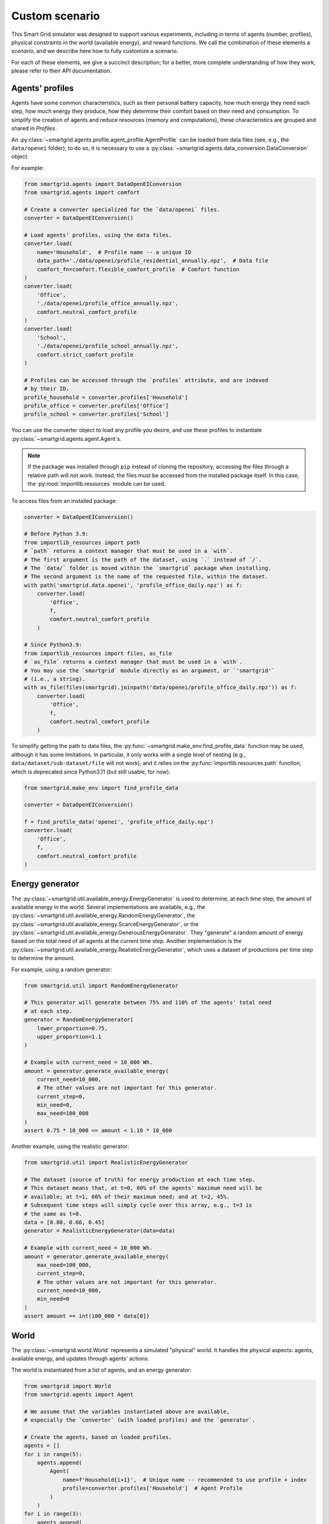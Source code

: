 Custom scenario
===============

This Smart Grid simulator was designed to support various experiments,
including in terms of agents (number, profiles), physical constraints in the
world (available energy), and reward functions.
We call the combination of these elements a *scenario*, and we describe here
how to fully customize a scenario.

For each of these elements, we give a succinct description; for a better,
more complete understanding of how they work, please refer to their API
documentation.

Agents' profiles
----------------

Agents have some common characteristics, such as their personal battery
capacity, how much energy they need each step, how much energy they produce,
how they determine their comfort based on their need and consumption.
To simplify the creation of agents and reduce resources (memory and
computations), these characteristics are grouped and shared in *Profiles*.

An :py:class:`~smartgrid.agents.profile.agent_profile.AgentProfile`
can be loaded from data files (see, e.g., the ``data/openei`` folder);
to do so, it is necessary to use a
:py:class:`~smartgrid.agents.data_conversion.DataConversion` object.

For example:

.. code-block:: Python

    from smartgrid.agents import DataOpenEIConversion
    from smartgrid.agents import comfort

    # Create a converter specialized for the `data/openei` files.
    converter = DataOpenEIConversion()

    # Load agents' profiles, using the data files.
    converter.load(
        name='Household',  # Profile name -- a unique ID
        data_path='./data/openei/profile_residential_annually.npz',  # Data file
        comfort_fn=comfort.flexible_comfort_profile  # Comfort function
    )
    converter.load(
        'Office',
        './data/openei/profile_office_annually.npz',
        comfort.neutral_comfort_profile
    )
    converter.load(
        'School',
        './data/openei/profile_school_annually.npz',
        comfort.strict_comfort_profile
    )

    # Profiles can be accessed through the `profiles` attribute, and are indexed
    # by their ID.
    profile_household = converter.profiles['Household']
    profile_office = converter.profiles['Office']
    profile_school = converter.profiles['School']

You can use the converter object to load any profile you desire, and use these
profiles to instantiate :py:class:`~smartgrid.agents.agent.Agent`\ s.

.. note::
   If the package was installed through ``pip`` instead of cloning the repository,
   accessing the files through a relative path will not work. Instead, the files
   must be accessed from the installed package itself. In this case, the
   :py:mod:`importlib.resources` module can be used.

To access files from an installed package:

.. code-block:: Python

    converter = DataOpenEIConversion()

    # Before Python 3.9:
    from importlib_resources import path
    # `path` returns a context manager that must be used in a `with`.
    # The first argument is the path of the dataset, using `.` instead of `/`.
    # The `data/` folder is moved within the `smartgrid` package when installing.
    # The second argument is the name of the requested file, within the dataset.
    with path('smartgrid.data.openei', 'profile_office_daily.npz') as f:
        converter.load(
            'Office',
            f,
            comfort.neutral_comfort_profile
        )

    # Since Python3.9:
    from importlib_resources import files, as_file
    # `as_file` returns a context manager that must be used in a `with`.
    # You may use the `smartgrid` module directly as an argument, or `'smartgrid'`
    # (i.e., a string).
    with as_file(files(smartgrid).joinpath('data/openei/profile_office_daily.npz')) as f:
        converter.load(
            'Office',
            f,
            comfort.neutral_comfort_profile
        )

To simplify getting the path to data files, the :py:func:`~smartgrid.make_env.find_profile_data`
function may be used, although it has some limitations. In particular, it
only works with a single level of nesting (e.g., ``data/dataset/sub-dataset/file``
will not work), and it relies on the :py:func:`importlib.resources.path` function,
which is deprecated since Python3.11 (but still usable, for now).

.. code-block:: Python

    from smartgrid.make_env import find_profile_data

    converter = DataOpenEIConversion()

    f = find_profile_data('openei', 'profile_office_daily.npz')
    converter.load(
        'Office',
        f,
        comfort.neutral_comfort_profile
    )

Energy generator
----------------

The :py:class:`~smartgrid.util.available_energy.EnergyGenerator`
is used to determine, at each time step, the amount of available energy in the
world.
Several implementations are available, e.g., the
:py:class:`~smartgrid.util.available_energy.RandomEnergyGenerator`,
the :py:class:`~smartgrid.util.available_energy.ScarceEnergyGenerator`,
or the :py:class:`~smartgrid.util.available_energy.GenerousEnergyGenerator`.
They "generate" a random amount of energy based on the total need of all agents
at the current time step.
Another implementation is the
:py:class:`~smartgrid.util.available_energy.RealisticEnergyGenerator`,
which uses a dataset of productions per time step to determine the amount.

For example, using a random generator:

.. code-block:: Python

    from smartgrid.util import RandomEnergyGenerator

    # This generator will generate between 75% and 110% of the agents' total need
    # at each step.
    generator = RandomEnergyGenerator(
        lower_proportion=0.75,
        upper_proportion=1.1
    )

    # Example with current_need = 10_000 Wh.
    amount = generator.generate_available_energy(
        current_need=10_000,
        # The other values are not important for this generator.
        current_step=0,
        min_need=0,
        max_need=100_000
    )
    assert 0.75 * 10_000 <= amount < 1.10 * 10_000

Another example, using the realistic generator:

.. code-block:: Python

    from smartgrid.util import RealisticEnergyGenerator

    # The dataset (source of truth) for energy production at each time step.
    # This dataset means that, at t=0, 80% of the agents' maximum need will be
    # available; at t=1, 66% of their maximum need; and at t=2, 45%.
    # Subsequent time steps will simply cycle over this array, e.g., t=3 is
    # the same as t=0.
    data = [0.80, 0.66, 0.45]
    generator = RealisticEnergyGenerator(data=data)

    # Example with current_need = 10_000 Wh.
    amount = generator.generate_available_energy(
        max_need=100_000,
        current_step=0,
        # The other values are not important for this generator.
        current_need=10_000,
        min_need=0
    )
    assert amount == int(100_000 * data[0])

World
-----

The :py:class:`~smartgrid.world.World` represents a simulated "physical" world.
It handles the physical aspects: agents, available energy, and updates through
agents' actions.

The world is instantiated from a list of agents, and an energy generator:

.. code-block:: Python

    from smartgrid import World
    from smartgrid.agents import Agent

    # We assume that the variables instantiated above are available,
    # especially the `converter` (with loaded profiles) and the `generator`.

    # Create the agents, based on loaded profiles.
    agents = []
    for i in range(5):
        agents.append(
            Agent(
                name=f'Household{i+1}',  # Unique name -- recommended to use profile + index
                profile=converter.profiles['Household']  # Agent Profile
            )
        )
    for i in range(3):
        agents.append(
            Agent(f'Office{i+1}', profile_office)
        )

    # Create the world, with agents and energy generator.
    world = World(
        agents=agents,
        energy_generator=generator
    )

At this point, we have a usable world, able to simulate a smart grid, and to
update itself when agents take actions.
(It is even usable as-is, if you are not interested in Reinforcement Learning!)
However, to benefit from the RL *interaction loop* (observations, actions, rewards),
we have to create an Environment.

Reward functions
----------------

Reward functions dictate what is the agents' expected behaviour.
Several have been implemented and are directly available; they target different
ethical considerations, such as equity, maximizing comfort, etc.
Please refer to the :py:mod:`rewards <smartgrid.rewards>` module for a detailed
list.

A particularly interesting reward function is
:py:class:`~smartgrid.rewards.numeric.differentiated.adaptability.AdaptabilityThree`:
its definition evolves as the time steps increase, which forces agents to adapt
to changing ethical considerations and objectives.

To use it, simply import it and create an instance:

.. code-block:: Python

    from smartgrid.rewards.numeric.differentiated import AdaptabilityThree

    rewards = [AdaptabilityThree()]

.. note::
    The environment has (partial) support for *Multi-Objective* RL (MORL),
    hence the use of a list of rewards.
    When using "traditional" (*single-objective*) RL algorithms, make sure to
    specify only 1 reward function, and to use a wrapper that aggregates several
    rewards into a single scalar number.

SmartGrid Env
-------------

Finally, the :py:class:`~smartgrid.environment.SmartGrid` class
represents the link with Gymnasium's standard, by extending the
:py:class:`~gymnasium.core.Env` class.
It is responsible for providing observations at each time step, receiving
actions, and computing the rewards based on observations and actions.

.. code-block:: Python

    from smartgrid import SmartGrid

    env = SmartGrid(
        world=world,
        rewards=rewards
    )

Maximum number of steps
^^^^^^^^^^^^^^^^^^^^^^^

By default, the environment does not terminate: it is not episodic. The
simulation will run as long as the *interaction loop* continues. It is possible
to set a maximum number of steps, so that the environment will signal, through
its ``truncated`` return value, that it should stop. This can be especially
useful when using specialized learning libraries that are built to automatically
check the ``terminated`` and ``truncated`` return values.

To do so, simply set the parameter when creating the instance:

.. code-block:: Python

    env = SmartGrid(
        world=world,
        rewards=rewards,
        max_step=10_000
    )

After ``max_step`` steps have been done, the environment can still be used,
but it will emit a warning.

Single- or multi-objective
^^^^^^^^^^^^^^^^^^^^^^^^^^

If only 1 reward function is used, and *single-objective* learning algorithms
are targeted, the env may be wrapped in a specific class that returns a single
(scalar) reward instead of a dict:

.. code-block:: Python

    from smartgrid.wrappers import SingleRewardAggregator

    env = SingleRewardAggregator(env)

This simplifies the usage of the environment for most cases. When dealing with
multiple reward functions, other aggregators such as the
:py:class:`~smartgrid.wrappers.reward_aggregator.WeightedSumRewardAggregator`,
or the :py:class:`~smartgrid.wrappers.reward_aggregator.MinRewardAggregator`
can be used instead. To use *multi-objective* learning algorithms, which
receive several rewards each step, simply avoid wrapping the base environment.

When the environment is wrapped, the base environment can be obtained through
the :py:obj:`~gymnasium.Wrapper.unwrapped` property. Gymnasium
wrappers should allow access to any (public) attribute automatically:

.. code-block:: Python

   smartgrid = env.unwrapped
   n_agent = env.n_agent  # Note that `n_agent` is not defined in the wrapper!
   assert n_agent == smartgrid.n_agent

The interaction loop
^^^^^^^^^^^^^^^^^^^^

The Env is now ready for the *interaction loop*!

If a maximum number of step has been specified, the traditional ``done`` loop
can be used:

.. code-block:: Python

    done = False
    obs_n = env.reset()
    while not done:
        # Implement your decision algorithm here
        actions = [
            agent.profile.action_space.sample()
            for agent in env.agents
        ]
        obs_n, rewards_n, terminated_n, truncated_n, info_n = env.step(actions)
        done = all(terminated_n) or all(truncated_n)
    env.close()

Otherwise, the env termination must be handled by the interaction loop itself:

.. code-block:: Python

    max_step = 50
    obs_n = env.reset()
    for _ in range(max_step):
        # Implement your decision algorithm here
        actions = [
            agent.profile.action_space.sample()
            for agent in env.agents
        ]
        # Note that we do not need the `terminated` nor `truncated` values here.
        obs_n, rewards_n, _, _, info_n = env.step(actions)
    env.close()

Both ways are completely equivalent: use one or the other at your convenience.
